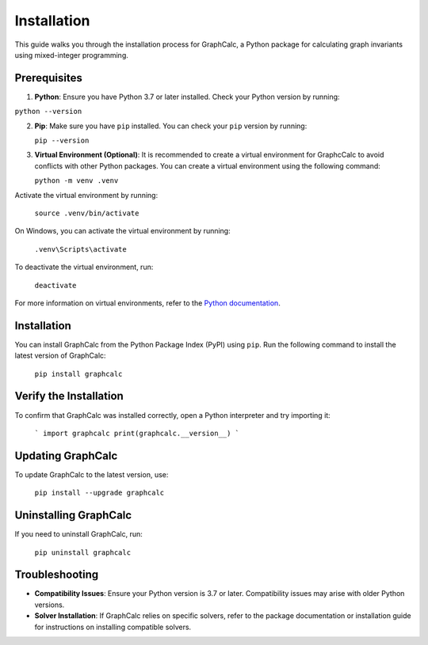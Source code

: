 Installation
============

This guide walks you through the installation process for GraphCalc, a Python package for calculating graph invariants using mixed-integer programming.

Prerequisites
-------------

1. **Python**: Ensure you have Python 3.7 or later installed. Check your Python version by running:

``python --version``

2. **Pip**: Make sure you have ``pip`` installed. You can check your ``pip`` version by running:

   ``pip --version``

3. **Virtual Environment (Optional)**: It is recommended to create a virtual environment for GraphcCalc to avoid conflicts with other Python packages. You can create a virtual environment using the following command:

   ``python -m venv .venv``

Activate the virtual environment by running:

   ``source .venv/bin/activate``

On Windows, you can activate the virtual environment by running:

   ``.venv\Scripts\activate``

To deactivate the virtual environment, run:

   ``deactivate``

For more information on virtual environments, refer to the `Python documentation <https://docs.python.org/3/library/venv.html>`__.

Installation
------------

You can install GraphCalc from the Python Package Index (PyPI) using ``pip``. Run the following command to install the latest version of GraphCalc:

   ``pip install graphcalc``

Verify the Installation
-----------------------

To confirm that GraphCalc was installed correctly, open a Python interpreter and try importing it:

   ```
   import graphcalc
   print(graphcalc.__version__)
   ```

Updating GraphCalc
-------------------

To update GraphCalc to the latest version, use:

   ``pip install --upgrade graphcalc``

Uninstalling GraphCalc
-----------------------

If you need to uninstall GraphCalc, run:

   ``pip uninstall graphcalc``

Troubleshooting
---------------

- **Compatibility Issues**: Ensure your Python version is 3.7 or later. Compatibility issues may arise with older Python versions.
- **Solver Installation**: If GraphCalc relies on specific solvers, refer to the package documentation or installation guide for instructions on installing compatible solvers.
